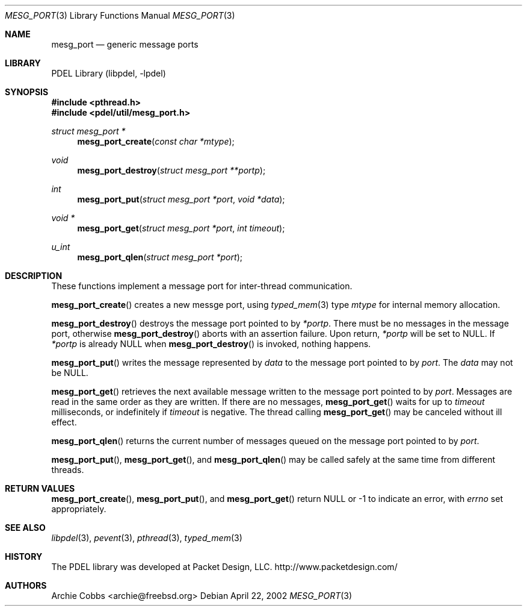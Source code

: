 .\" @COPYRIGHT@
.\"
.\" Author: Archie Cobbs <archie@freebsd.org>
.\"
.\" $Id: mesg_port.3 901 2004-06-02 17:24:39Z archie $
.\"
.Dd April 22, 2002
.Dt MESG_PORT 3
.Os
.Sh NAME
.Nm mesg_port
.Nd generic message ports
.Sh LIBRARY
PDEL Library (libpdel, \-lpdel)
.Sh SYNOPSIS
.In pthread.h
.In pdel/util/mesg_port.h
.Ft "struct mesg_port *"
.Fn mesg_port_create "const char *mtype"
.Ft void
.Fn mesg_port_destroy "struct mesg_port **portp"
.Ft int
.Fn mesg_port_put "struct mesg_port *port" "void *data"
.Ft "void *"
.Fn mesg_port_get "struct mesg_port *port" "int timeout"
.Ft u_int
.Fn mesg_port_qlen "struct mesg_port *port"
.Sh DESCRIPTION
These functions implement a message port for inter-thread communication.
.Pp
.Fn mesg_port_create
creates a new messge port, using
.Xr typed_mem 3
type
.Fa mtype
for internal memory allocation.
.Pp
.Fn mesg_port_destroy
destroys the message port pointed to by
.Fa "*portp" .
There must be no messages in the message port, otherwise
.Fn mesg_port_destroy
aborts with an assertion failure.
Upon return,
.Fa "*portp"
will be set to
.Dv NULL .
If
.Fa "*portp"
is already
.Dv NULL
when
.Fn mesg_port_destroy
is invoked, nothing happens.
.Pp
.Fn mesg_port_put
writes the message represented by
.Fa data
to the message port pointed to by
.Fa port .
The
.Fa data
may not be
.Dv NULL .
.Pp
.Fn mesg_port_get
retrieves the next available message written to the message port pointed to by
.Fa port .
Messages are read in the same order as they are written.
If there are no messages,
.Fn mesg_port_get
waits for up to
.Fa timeout
milliseconds, or indefinitely if
.Fa timeout
is negative.
The thread calling
.Fn mesg_port_get
may be canceled without ill effect.
.Pp
.Fn mesg_port_qlen
returns the current number of messages queued on the message port pointed to by
.Fa port .
.Pp
.Fn mesg_port_put ,
.Fn mesg_port_get ,
and
.Fn mesg_port_qlen
may be called safely at the same time from different threads.
.Sh RETURN VALUES
.Fn mesg_port_create ,
.Fn mesg_port_put ,
and
.Fn mesg_port_get
return
.Dv NULL
or -1 to indicate an error,
with
.Va errno
set appropriately.
.Sh SEE ALSO
.Xr libpdel 3 ,
.Xr pevent 3 ,
.Xr pthread 3 ,
.Xr typed_mem 3
.Sh HISTORY
The PDEL library was developed at Packet Design, LLC.
.Dv "http://www.packetdesign.com/"
.Sh AUTHORS
.An Archie Cobbs Aq archie@freebsd.org
